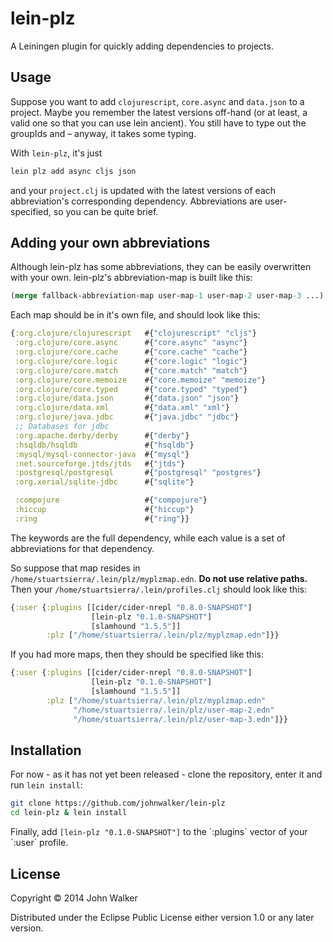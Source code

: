 * lein-plz

  A Leiningen plugin for quickly adding dependencies to projects.

** Usage

   Suppose you want to add =clojurescript=, =core.async= and
   =data.json= to a project. Maybe you remember the latest versions
   off-hand (or at least, a valid one so that you can use lein
   ancient). You still have to type out the groupIds and -- anyway, it
   takes some typing.

   With =lein-plz=, it's just

   #+BEGIN_SRC sh
     lein plz add async cljs json
   #+END_SRC

   and your =project.clj= is updated with the latest versions of each
   abbreviation's corresponding dependency. Abbreviations are
   user-specified, so you can be quite brief.

** Adding your own abbreviations

   Although lein-plz has some abbreviations, they can be easily
   overwritten with your own. lein-plz's abbreviation-map is built
   like this:

   #+BEGIN_SRC clojure
   (merge fallback-abbreviation-map user-map-1 user-map-2 user-map-3 ...)
   #+END_SRC

   Each map should be in it's own file, and should look like this:

   #+BEGIN_SRC clojure
   {:org.clojure/clojurescript   #{"clojurescript" "cljs"}
    :org.clojure/core.async      #{"core.async" "async"}
    :org.clojure/core.cache      #{"core.cache" "cache"}
    :org.clojure/core.logic      #{"core.logic" "logic"}
    :org.clojure/core.match      #{"core.match" "match"}
    :org.clojure/core.memoize    #{"core.memoize" "memoize"}
    :org.clojure/core.typed      #{"core.typed" "typed"}
    :org.clojure/data.json       #{"data.json" "json"}
    :org.clojure/data.xml        #{"data.xml" "xml"}
    :org.clojure/java.jdbc       #{"java.jdbc" "jdbc"}
    ;; Databases for jdbc
    :org.apache.derby/derby      #{"derby"}
    :hsqldb/hsqldb               #{"hsqldb"}
    :mysql/mysql-connector-java  #{"mysql"}
    :net.sourceforge.jtds/jtds   #{"jtds"}
    :postgresql/postgresql       #{"postgresql" "postgres"}
    :org.xerial/sqlite-jdbc      #{"sqlite"}

    :compojure                   #{"compojure"}
    :hiccup                      #{"hiccup"}
    :ring                        #{"ring"}}
   #+END_SRC

   The keywords are the full dependency, while each value is a set of
   abbreviations for that dependency.

   So suppose that map resides in
   =/home/stuartsierra/.lein/plz/myplzmap.edn=. *Do not use relative
   paths.* Then your =/home/stuartsierra/.lein/profiles.clj= should
   look like this:

   #+BEGIN_SRC clojure
     {:user {:plugins [[cider/cider-nrepl "0.8.0-SNAPSHOT"]
                       [lein-plz "0.1.0-SNAPSHOT"]
                       [slamhound "1.5.5"]]
             :plz ["/home/stuartsierra/.lein/plz/myplzmap.edn"]}}
   #+END_SRC

   If you had more maps, then they should be specified like this:

   #+BEGIN_SRC clojure
     {:user {:plugins [[cider/cider-nrepl "0.8.0-SNAPSHOT"]
                       [lein-plz "0.1.0-SNAPSHOT"]
                       [slamhound "1.5.5"]]
             :plz ["/home/stuartsierra/.lein/plz/myplzmap.edn"
                   "/home/stuartsierra/.lein/plz/user-map-2.edn"
                   "/home/stuartsierra/.lein/plz/user-map-3.edn"]}}
   #+END_SRC

** Installation

   For now - as it has not yet been released - clone the repository,
   enter it and run =lein install=:

   #+BEGIN_SRC sh
     git clone https://github.com/johnwalker/lein-plz
     cd lein-plz & lein install
   #+END_SRC

   Finally, add =[lein-plz "0.1.0-SNAPSHOT"]= to the `:plugins` vector
   of your `:user` profile.


** License

   Copyright © 2014 John Walker

   Distributed under the Eclipse Public License either version 1.0 or
   any later version.
